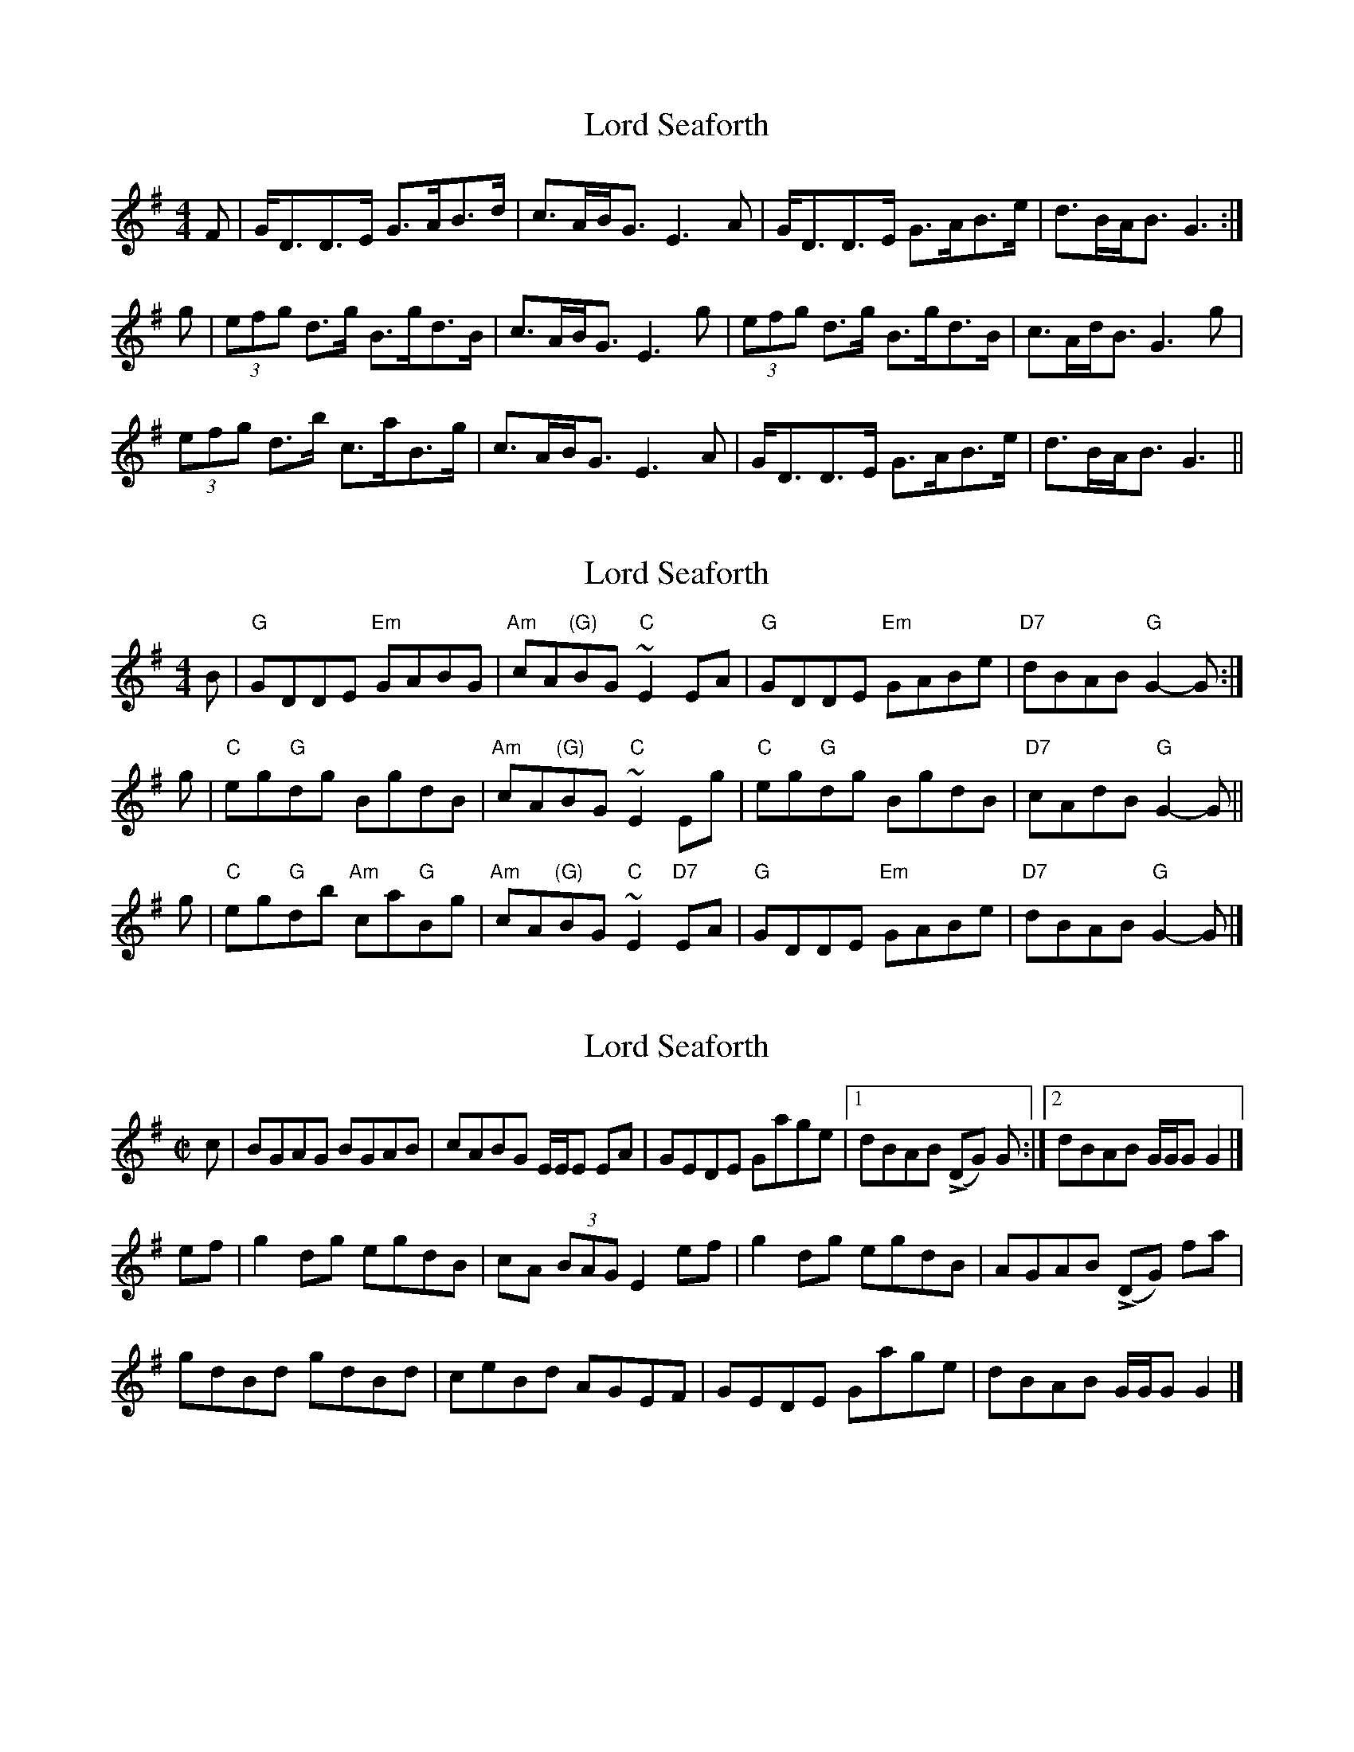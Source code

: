 X: 1
T: Lord Seaforth
Z: slainte
S: https://thesession.org/tunes/1650#setting1650
R: strathspey
M: 4/4
L: 1/8
K: Gmaj
F|G<DD>E G>AB>d|c>AB<G E3A|G<DD>E G>AB>e|d>BA<B G3:|
g|(3efg d>g B>gd>B|c>AB<G E3g|(3efg d>g B>gd>B|c>Ad<B G3g|
(3efg d>b c>aB>g|c>AB<G E3A|G<DD>E G>AB>e|d>BA<B G3||
X: 2
T: Lord Seaforth
Z: javivr
S: https://thesession.org/tunes/1650#setting15075
R: strathspey
M: 4/4
L: 1/8
K: Gmaj
B | "G"GDDE "Em"GABG | "Am"cA"(G)"BG "C"~E2EA | "G"GDDE "Em"GABe | "D7"dBAB "G"G2-G :|g | "C"eg"G"dg BgdB | "Am"cA"(G)"BG "C"~E2Eg | "C"eg"G"dg BgdB | "D7"cAdB "G"G2-G ||g | "C"eg"G"db "Am"ca"G"Bg | "Am"cA"(G)"BG "C"~E2"D7"EA | "G"GDDE "Em"GABe | "D7"dBAB "G"G2-G |]
X: 3
T: Lord Seaforth
Z: Joe MacMaster
S: https://thesession.org/tunes/1650#setting26638
R: strathspey
M: 4/4
L: 1/8
K: Gmaj
R:Reel
M:C|
c|BGAG BGAB|cABG E/E/E EA|GEDE Gage|1dBAB !>!(DG) G:|2dBAB G/G/G G2|]
ef|g2dg egdB|cA (3BAG E2 ef|g2 dg egdB|AGAB !>!(DG) fa|
gdBd gdBd|ceBd AGEF|GEDE Gage|dBAB G/G/G G2|]
X: 4
T: Lord Seaforth
Z: Ian Varley
S: https://thesession.org/tunes/1650#setting29035
R: strathspey
M: 4/4
L: 1/8
K: Gmaj
B>A|GD DE GA B2|cA B/A/G E2ED/E/|GD DE GA B>c|dB AB/A/ G2:|
g2|e/f/g dg Bg d>B|cA B/A/G E2 g2|e/f/g dg Bg d>B|cA dB G2g2|
e/f/g dg Bg d>B|cA B/A/G E2 ED/E/|GD DE GA B>c|dB AB/A/ G3||
X: 5
T: Lord Seaforth
Z: Ian Varley
S: https://thesession.org/tunes/1650#setting29036
R: strathspey
M: 4/4
L: 1/8
K: Amaj
c>B|AE EF AB c2|dB c/2B/2A F2FE/2F/2|AE EF AB c>d|ec Bc/2B/2 A2:|
a2|f/2g/2a ea ca e>c|dB c/2B/2A F2 a2|f/2g/2a ea ca e>c|dB ec A2a2|
f/2g/2a ea ca e>c|dB c/2B/2A F2 FE/2F/2|AE EF AB c>d|ec Bc/2B/2 A3||
